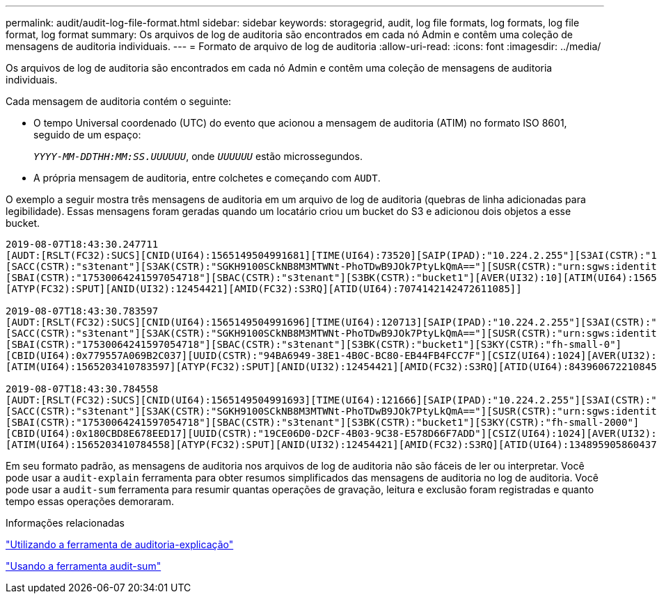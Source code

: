 ---
permalink: audit/audit-log-file-format.html 
sidebar: sidebar 
keywords: storagegrid, audit, log file formats, log formats, log file format, log format 
summary: Os arquivos de log de auditoria são encontrados em cada nó Admin e contêm uma coleção de mensagens de auditoria individuais. 
---
= Formato de arquivo de log de auditoria
:allow-uri-read: 
:icons: font
:imagesdir: ../media/


[role="lead"]
Os arquivos de log de auditoria são encontrados em cada nó Admin e contêm uma coleção de mensagens de auditoria individuais.

Cada mensagem de auditoria contém o seguinte:

* O tempo Universal coordenado (UTC) do evento que acionou a mensagem de auditoria (ATIM) no formato ISO 8601, seguido de um espaço:
+
`_YYYY-MM-DDTHH:MM:SS.UUUUUU_`, onde `_UUUUUU_` estão microssegundos.

* A própria mensagem de auditoria, entre colchetes e começando com `AUDT`.


O exemplo a seguir mostra três mensagens de auditoria em um arquivo de log de auditoria (quebras de linha adicionadas para legibilidade). Essas mensagens foram geradas quando um locatário criou um bucket do S3 e adicionou dois objetos a esse bucket.

[listing]
----
2019-08-07T18:43:30.247711
[AUDT:[RSLT(FC32):SUCS][CNID(UI64):1565149504991681][TIME(UI64):73520][SAIP(IPAD):"10.224.2.255"][S3AI(CSTR):"17530064241597054718"]
[SACC(CSTR):"s3tenant"][S3AK(CSTR):"SGKH9100SCkNB8M3MTWNt-PhoTDwB9JOk7PtyLkQmA=="][SUSR(CSTR):"urn:sgws:identity::17530064241597054718:root"]
[SBAI(CSTR):"17530064241597054718"][SBAC(CSTR):"s3tenant"][S3BK(CSTR):"bucket1"][AVER(UI32):10][ATIM(UI64):1565203410247711]
[ATYP(FC32):SPUT][ANID(UI32):12454421][AMID(FC32):S3RQ][ATID(UI64):7074142142472611085]]

2019-08-07T18:43:30.783597
[AUDT:[RSLT(FC32):SUCS][CNID(UI64):1565149504991696][TIME(UI64):120713][SAIP(IPAD):"10.224.2.255"][S3AI(CSTR):"17530064241597054718"]
[SACC(CSTR):"s3tenant"][S3AK(CSTR):"SGKH9100SCkNB8M3MTWNt-PhoTDwB9JOk7PtyLkQmA=="][SUSR(CSTR):"urn:sgws:identity::17530064241597054718:root"]
[SBAI(CSTR):"17530064241597054718"][SBAC(CSTR):"s3tenant"][S3BK(CSTR):"bucket1"][S3KY(CSTR):"fh-small-0"]
[CBID(UI64):0x779557A069B2C037][UUID(CSTR):"94BA6949-38E1-4B0C-BC80-EB44FB4FCC7F"][CSIZ(UI64):1024][AVER(UI32):10]
[ATIM(UI64):1565203410783597][ATYP(FC32):SPUT][ANID(UI32):12454421][AMID(FC32):S3RQ][ATID(UI64):8439606722108456022]]

2019-08-07T18:43:30.784558
[AUDT:[RSLT(FC32):SUCS][CNID(UI64):1565149504991693][TIME(UI64):121666][SAIP(IPAD):"10.224.2.255"][S3AI(CSTR):"17530064241597054718"]
[SACC(CSTR):"s3tenant"][S3AK(CSTR):"SGKH9100SCkNB8M3MTWNt-PhoTDwB9JOk7PtyLkQmA=="][SUSR(CSTR):"urn:sgws:identity::17530064241597054718:root"]
[SBAI(CSTR):"17530064241597054718"][SBAC(CSTR):"s3tenant"][S3BK(CSTR):"bucket1"][S3KY(CSTR):"fh-small-2000"]
[CBID(UI64):0x180CBD8E678EED17][UUID(CSTR):"19CE06D0-D2CF-4B03-9C38-E578D66F7ADD"][CSIZ(UI64):1024][AVER(UI32):10]
[ATIM(UI64):1565203410784558][ATYP(FC32):SPUT][ANID(UI32):12454421][AMID(FC32):S3RQ][ATID(UI64):13489590586043706682]]
----
Em seu formato padrão, as mensagens de auditoria nos arquivos de log de auditoria não são fáceis de ler ou interpretar. Você pode usar a `audit-explain` ferramenta para obter resumos simplificados das mensagens de auditoria no log de auditoria. Você pode usar a `audit-sum` ferramenta para resumir quantas operações de gravação, leitura e exclusão foram registradas e quanto tempo essas operações demoraram.

.Informações relacionadas
link:using-audit-explain-tool.html["Utilizando a ferramenta de auditoria-explicação"]

link:using-audit-sum-tool.html["Usando a ferramenta audit-sum"]
